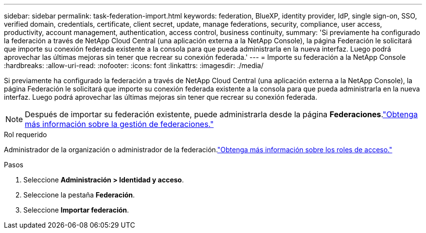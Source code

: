 ---
sidebar: sidebar 
permalink: task-federation-import.html 
keywords: federation, BlueXP, identity provider, IdP, single sign-on, SSO, verified domain, credentials, certificate, client secret, update, manage federations, security, compliance, user access, productivity, account management, authentication, access control, business continuity, 
summary: 'Si previamente ha configurado la federación a través de NetApp Cloud Central (una aplicación externa a la NetApp Console), la página Federación le solicitará que importe su conexión federada existente a la consola para que pueda administrarla en la nueva interfaz.  Luego podrá aprovechar las últimas mejoras sin tener que recrear su conexión federada.' 
---
= Importe su federación a la NetApp Console
:hardbreaks:
:allow-uri-read: 
:nofooter: 
:icons: font
:linkattrs: 
:imagesdir: ./media/


[role="lead"]
Si previamente ha configurado la federación a través de NetApp Cloud Central (una aplicación externa a la NetApp Console), la página Federación le solicitará que importe su conexión federada existente a la consola para que pueda administrarla en la nueva interfaz.  Luego podrá aprovechar las últimas mejoras sin tener que recrear su conexión federada.


NOTE: Después de importar su federación existente, puede administrarla desde la página *Federaciones*.link:task-federation-manage.html["Obtenga más información sobre la gestión de federaciones."]

.Rol requerido
Administrador de la organización o administrador de la federación.link:reference-iam-predefined-roles.html["Obtenga más información sobre los roles de acceso."]

.Pasos
. Seleccione *Administración > Identidad y acceso*.
. Seleccione la pestaña *Federación*.
. Seleccione *Importar federación*.

